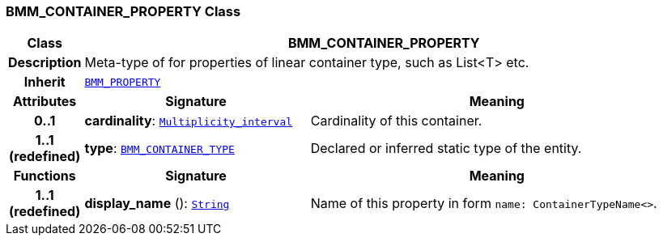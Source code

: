 === BMM_CONTAINER_PROPERTY Class

[cols="^1,3,5"]
|===
h|*Class*
2+^h|*BMM_CONTAINER_PROPERTY*

h|*Description*
2+a|Meta-type of for properties of linear container type, such as List<T> etc.

h|*Inherit*
2+|`<<_bmm_property_class,BMM_PROPERTY>>`

h|*Attributes*
^h|*Signature*
^h|*Meaning*

h|*0..1*
|*cardinality*: `link:/releases/BASE/{base_release}/foundation_types.html#_multiplicity_interval_class[Multiplicity_interval^]`
a|Cardinality of this container.

h|*1..1 +
(redefined)*
|*type*: `<<_bmm_container_type_class,BMM_CONTAINER_TYPE>>`
a|Declared or inferred static type of the entity.
h|*Functions*
^h|*Signature*
^h|*Meaning*

h|*1..1 +
(redefined)*
|*display_name* (): `link:/releases/BASE/{base_release}/foundation_types.html#_string_class[String^]`
a|Name of this property in form `name: ContainerTypeName<>`.
|===
